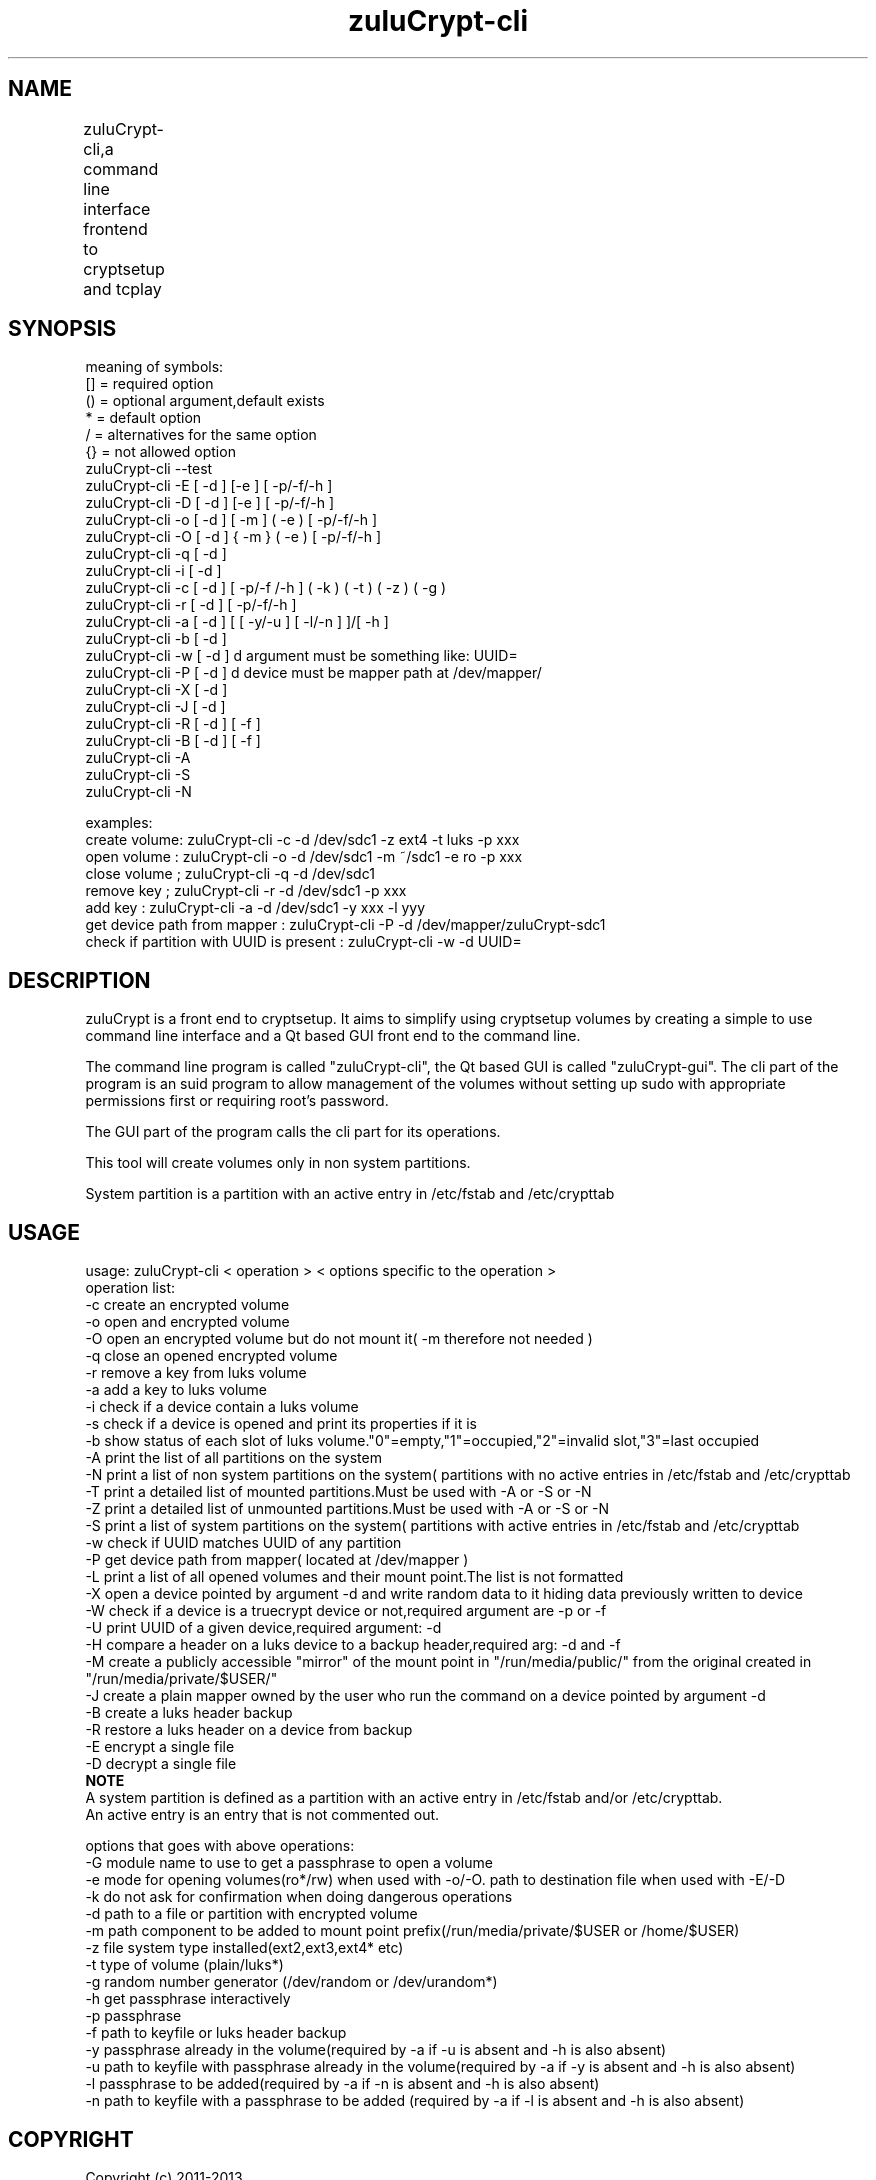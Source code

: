 
.TH zuluCrypt-cli 1 

.br
.SH NAME 
zuluCrypt-cli,a command line interface frontend to cryptsetup and tcplay
	
.SH SYNOPSIS
meaning of symbols:
.br
[] = required option
.br
() = optional argument,default exists
.br
*  = default option
.br
/  = alternatives for the same option
.br
{}  = not allowed option
.br
zuluCrypt-cli --test
.br
zuluCrypt-cli -E [ -d ] [-e ]  [ -p/-f/-h ]
.br
zuluCrypt-cli -D [ -d ] [-e ]  [ -p/-f/-h ]
.br
zuluCrypt-cli -o [ -d ] [ -m ] ( -e ) [ -p/-f/-h ]
.br
zuluCrypt-cli -O [ -d ] { -m } ( -e ) [ -p/-f/-h ]
.br
zuluCrypt-cli -q [ -d ]
.br
zuluCrypt-cli -i [ -d ]
.br
zuluCrypt-cli -c [ -d ] [ -p/-f /-h ] ( -k ) ( -t ) ( -z  ) ( -g )
.br
zuluCrypt-cli -r [ -d ] [ -p/-f/-h ] 
.br
zuluCrypt-cli -a [ -d ] [ [ -y/-u ] [ -l/-n ] ]/[ -h ]
.br
zuluCrypt-cli -b [ -d ]
.br
zuluCrypt-cli -w [ -d ]   d argument must be something like: UUID=\"2468d6a7-9a71-4312-8bd9-662f982fade5\" ( or without quotes )
.br
zuluCrypt-cli -P [ -d ]   d device must be mapper path at /dev/mapper/
.br
zuluCrypt-cli -X [ -d ]
.br
zuluCrypt-cli -J [ -d ]
.br
zuluCrypt-cli -R [ -d ] [ -f ]
.br
zuluCrypt-cli -B [ -d ] [ -f ]
.br
zuluCrypt-cli -A
.br
zuluCrypt-cli -S
.br
zuluCrypt-cli -N
.br

.br
examples:
.br
create volume: zuluCrypt-cli -c -d /dev/sdc1 -z ext4 -t luks -p xxx
.br
open volume  : zuluCrypt-cli -o -d /dev/sdc1 -m ~/sdc1 -e ro -p xxx
.br
close volume ; zuluCrypt-cli -q -d /dev/sdc1
.br
remove key   ; zuluCrypt-cli -r -d /dev/sdc1 -p xxx
.br
add key      : zuluCrypt-cli -a -d /dev/sdc1 -y xxx -l yyy
.br
get device path from mapper  : zuluCrypt-cli -P -d /dev/mapper/zuluCrypt-sdc1
.br
check if partition with UUID is present : zuluCrypt-cli -w -d UUID=\"d2d210b8-0b1f-419f-9172-9d509ea9af0c\"
.br 

.SH DESCRIPTION
zuluCrypt is a front end to cryptsetup. It aims to simplify using cryptsetup volumes by creating a simple to use
command line interface and a Qt based GUI front end to the command line.

The command line program is called "zuluCrypt-cli", the Qt based GUI is called "zuluCrypt-gui".
The cli part of the program is an suid program to allow management of the volumes without 
setting up sudo with appropriate permissions first or requiring root's password.

The GUI part of the program calls the cli part for its operations.

This tool will create volumes only in non system partitions.

System partition is a partition with an active entry in /etc/fstab and /etc/crypttab

.br

.SH USAGE
usage: zuluCrypt-cli < operation > < options specific to the operation >
.br
operation list:
.br
-c         create an encrypted volume
.br
-o         open and encrypted volume
.br
-O         open an encrypted volume but do not mount it( -m therefore not needed )
.br
-q         close an opened encrypted volume
.br
-r         remove a key from luks volume
.br
-a         add a key to luks volume
.br
-i         check if a device contain a luks volume
.br
-s         check if a device is opened and print its properties if it is
.br
-b         show status of each slot of luks volume."0"=empty,"1"=occupied,"2"=invalid slot,"3"=last occupied
.br
-A         print the list of all partitions on the system
.br
-N         print a list of non system partitions on the system( partitions with no active entries in /etc/fstab and /etc/crypttab
.br
-T         print a detailed list of mounted partitions.Must be used with -A or -S or -N
.br
-Z         print a detailed list of unmounted partitions.Must be used with -A or -S or -N
.br
-S         print a list of system partitions on the system( partitions with active entries in /etc/fstab and /etc/crypttab
.br
-w         check if UUID matches UUID of any partition
.br
-P         get device path from mapper( located at /dev/mapper )
.br
-L         print a list of all opened volumes and their mount point.The list is not formatted
.br
-X         open a device pointed by argument -d and write random data to it hiding data previously written to device
.br
-W         check if a device is a truecrypt device or not,required argument are -p or -f
.br
-U         print UUID of a given device,required argument: -d
.br
-H         compare a header on a luks device to a backup header,required arg: -d and -f
.br
-M         create a publicly accessible "mirror" of the mount point in "/run/media/public/" from the original created in "/run/media/private/$USER/"
.br
-J         create a plain mapper owned by the user who run the command on a device pointed by argument -d
.br
-B         create a luks header backup
.br
-R         restore a luks header on a device from backup
.br
-E         encrypt a single file
.br
-D         decrypt a single file
.br
.br
.B NOTE
.br
A system partition is defined as a partition with an active entry in /etc/fstab and/or /etc/crypttab.
.br
An active entry is an entry that is not commented out.
.br
.br

options that goes with above operations:
.br
-G         module name to use to get a passphrase to open a volume
.br
-e         mode for opening volumes(ro*/rw) when used with -o/-O. path to destination file when used with -E/-D
.br
-k         do not ask for confirmation when doing dangerous operations
.br
-d         path to a file or partition with encrypted volume
.br
-m         path component to be added to mount point prefix(/run/media/private/$USER or /home/$USER)
.br
-z         file system type installed(ext2,ext3,ext4* etc)
.br
-t         type of volume (plain/luks*)
.br
-g         random number generator (/dev/random or /dev/urandom*)
.br
-h         get passphrase interactively
.br
-p         passphrase 
.br
-f         path to keyfile or luks header backup
.br
-y         passphrase already in the volume(required by -a if -u is absent and -h is also absent)
.br
-u         path to keyfile with passphrase already in the volume(required by -a if -y is absent and -h is also absent)
.br
-l         passphrase to be added(required by -a if -n is absent and -h is also absent)
.br
-n         path to keyfile with a passphrase to be added (required by -a if -l is absent and -h is also absent)
.br

.SH COPYRIGHT
Copyright (c) 2011-2013
.br
name : mhogo mchungu
.br
email: mhogomchungu@gmail.com
.br
.br

This program is free software: you can redistribute it and/or modify
it under the terms of the GNU General Public License as published by
the Free Software Foundation, either version 2 of the License, or
(at your option) any later version.
This program is distributed in the hope that it will be useful,
but WITHOUT ANY WARRANTY; without even the implied warranty of
MERCHANTABILITY or FITNESS FOR A PARTICULAR PURPOSE.  See the
GNU General Public License for more details.
You should have received a copy of the GNU General Public License
along with this program.  If not, see <http://www.gnu.org/licenses/>.
.br

.SH LAST EDIT
Last change: Mon Apr  8 19:20:45 EDT 2013